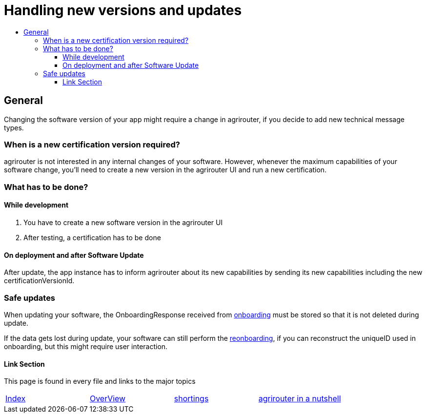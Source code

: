 = Handling new versions and updates
:imagesdir: ./assets/images/
:toc:
:toc-title:
:toclevels: 4

== General
Changing the software version of your app might require a change in agrirouter, if you decide to add new technical message types.

=== When is a new certification version required?
agrirouter is not interested in any internal changes of your software.
However, whenever the maximum capabilities of your software change, you'll need to create a new version in the agrirouter UI and run a new certification.

=== What has to be done?
==== While development
1. You have to create a new software version in the agrirouter UI
2. After testing, a certification has to be done

==== On deployment and after Software Update
After update, the app instance has to inform agrirouter about its new capabilities by sending its new capabilities including the new certificationVersionId.

=== Safe updates
When updating your software, the OnboardingResponse received from link:./integration/onBoarding.adoc[onboarding] must be stored so that it is not deleted during update.

If the data gets lost during update, your software can still perform the link:./integration/reonboarding.adoc[reonboarding], if you can reconstruct the uniqueID used in onboarding, but this might require user interaction.  


==== Link Section
This page is found in every file and links to the major topics
[width="100%"]
|====
|link:../README.adoc[Index]|link:./general.adoc[OverView]|link:./shortings.adoc[shortings]|link:../terms.adoc[agrirouter in a nutshell]
|====


